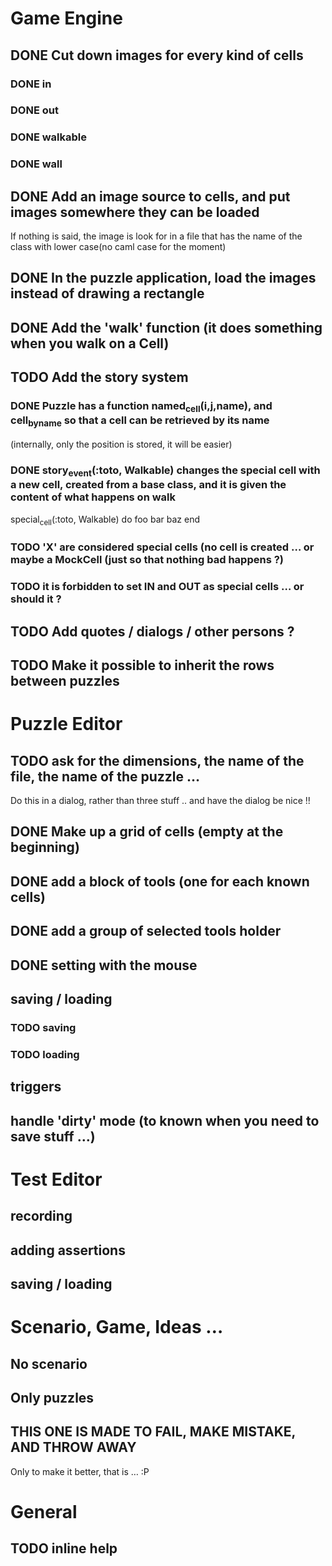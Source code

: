 * Game Engine
** DONE Cut down images for every kind of cells
*** DONE in
*** DONE out
*** DONE walkable
*** DONE wall
** DONE Add an image source to cells, and put images somewhere they can be loaded
   If nothing is said, the image is look for in a file that has the name of the class with lower case(no caml case for the moment)
** DONE In the puzzle application, load the images instead of drawing a rectangle
** DONE Add the 'walk' function (it does something when you walk on a Cell)
** TODO Add the story system
*** DONE Puzzle has a function named_cell(i,j,name), and cell_by_name so that a cell can be retrieved by its name
    (internally, only the position is stored, it will be easier)
*** DONE story_event(:toto, Walkable) changes the special cell with a new cell, created from a base class, and it is given the content of what happens on walk

     special_cell(:toto, Walkable) do
       foo bar baz
     end

*** TODO 'X' are considered special cells (no cell is created ... or maybe a MockCell (just so that nothing bad happens ?)
*** TODO it is forbidden to set IN and OUT as special cells ... or should it ?

** TODO Add quotes / dialogs / other persons ?
** TODO Make it possible to inherit the rows between puzzles
* Puzzle Editor
** TODO ask for the dimensions, the name of the file, the name of the puzzle ...
   Do this in a dialog, rather than three stuff .. and have the dialog be nice !!
** DONE Make up a grid of cells (empty at the beginning)
** DONE add a block of tools (one for each known cells)
** DONE add a group of selected tools holder
** DONE setting with the mouse
** saving / loading
*** TODO saving
*** TODO loading
** triggers
** handle 'dirty' mode (to known when you need to save stuff ...)
* Test Editor
** recording
** adding assertions
** saving / loading
* Scenario, Game, Ideas ...
** No scenario
** Only puzzles
** THIS ONE IS MADE TO FAIL, MAKE MISTAKE, AND THROW AWAY
   Only to make it better, that is ... :P
* General
** TODO inline help
